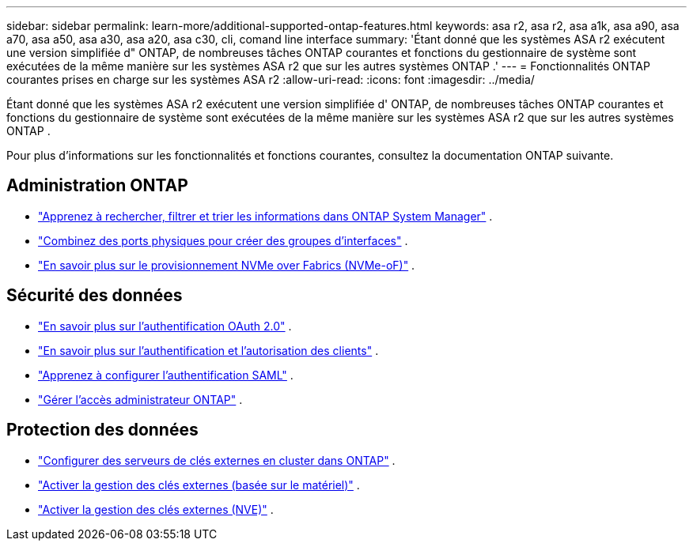 ---
sidebar: sidebar 
permalink: learn-more/additional-supported-ontap-features.html 
keywords: asa r2, asa r2, asa a1k, asa a90, asa a70, asa a50, asa a30, asa a20, asa c30, cli, comand line interface 
summary: 'Étant donné que les systèmes ASA r2 exécutent une version simplifiée d" ONTAP, de nombreuses tâches ONTAP courantes et fonctions du gestionnaire de système sont exécutées de la même manière sur les systèmes ASA r2 que sur les autres systèmes ONTAP .' 
---
= Fonctionnalités ONTAP courantes prises en charge sur les systèmes ASA r2
:allow-uri-read: 
:icons: font
:imagesdir: ../media/


[role="lead"]
Étant donné que les systèmes ASA r2 exécutent une version simplifiée d' ONTAP, de nombreuses tâches ONTAP courantes et fonctions du gestionnaire de système sont exécutées de la même manière sur les systèmes ASA r2 que sur les autres systèmes ONTAP .

Pour plus d'informations sur les fonctionnalités et fonctions courantes, consultez la documentation ONTAP suivante.



== Administration ONTAP

* link:https://docs.netapp.com/us-en/ontap/task_admin_search_filter_sort.html["Apprenez à rechercher, filtrer et trier les informations dans ONTAP System Manager"^] .
* link:https://docs.netapp.com/us-en/ontap/networking/combine_physical_ports_to_create_interface_groups.html["Combinez des ports physiques pour créer des groupes d'interfaces"^] .
* link:https://docs.netapp.com/us-en/ontap/concept_nvme_provision_overview.html["En savoir plus sur le provisionnement NVMe over Fabrics (NVMe-oF)"^] .




== Sécurité des données

* link:https://docs.netapp.com/us-en/ontap/authentication/overview-oauth2.html["En savoir plus sur l'authentification OAuth 2.0"^] .
* link:https://docs.netapp.com/us-en/ontap/concepts/client-access-storage-concept.html["En savoir plus sur l'authentification et l'autorisation des clients"^] .
* link:https://docs.netapp.com/us-en/ontap/system-admin/configure-saml-authentication-task.html["Apprenez à configurer l'authentification SAML"^] .
* link:https://docs.netapp.com/us-en/ontap/task_security_administrator_access.html["Gérer l'accès administrateur ONTAP"^] .




== Protection des données

* link:https://docs.netapp.com/us-en/ontap/encryption-at-rest/configure-cluster-key-server-task.html["Configurer des serveurs de clés externes en cluster dans ONTAP"^] .
* link:https://docs.netapp.com/us-en/ontap/encryption-at-rest/enable-external-key-management-96-later-hw-task.html["Activer la gestion des clés externes (basée sur le matériel)"^] .
* link:https://docs.netapp.com/us-en/ontap/encryption-at-rest/enable-external-key-management-96-later-nve-task.html["Activer la gestion des clés externes (NVE)"^] .

